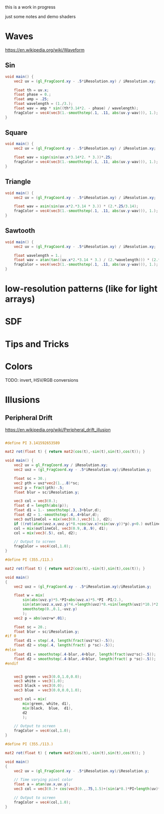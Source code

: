 #+HTML_HEAD: <link rel="stylesheet" type="text/css" href="style.css">
#+HTML_HEAD: <style>img { max-width: 25vw; max-height: 25vw; }</style>

this is a work in progress

just some notes and demo shaders

* Waves

https://en.wikipedia.org/wiki/Waveform

** Sin

#+NAME: sin
#+BEGIN_SRC glsl :file ./static/sin.png :width 1000 :height 200 :exports both
  void main() {
      vec2 uv = (gl_FragCoord.xy - .5*iResolution.xy) / iResolution.xy;

      float th = uv.x;
      float phase = 0.;
      float amp = .25;
      float wavelength = (1./3.);
      float wav = amp * sin((th*3.14*2. - phase) / wavelength);
      fragColor = vec4(vec3(1.-smoothstep(.1, .11, abs(uv.y-wav))), 1.);
  }
#+END_SRC

#+RESULTS: sin
[[file:./static/sin.png]]

** Square

#+NAME: square
#+BEGIN_SRC glsl :file ./static/square.png :width 1000 :height 200 :exports both
  void main() {
      vec2 uv = (gl_FragCoord.xy - .5*iResolution.xy) / iResolution.xy;

      float wav = sign(sin(uv.x*3.14*2. * 3.))*.25;
      fragColor = vec4(vec3(1.-smoothstep(.1, .11, abs(uv.y-wav))), 1.);
  }
#+END_SRC

#+RESULTS: square
[[file:./static/square.png]]

** Triangle

#+NAME: triangle
#+BEGIN_SRC glsl :file ./static/triangle.png :width 1000 :height 200 :exports both
  void main() {
      vec2 uv = (gl_FragCoord.xy - .5*iResolution.xy) / iResolution.xy;

      float wav = asin(sin(uv.x*2.*3.14 * 3.)) * (2.*.25/3.14);
      fragColor = vec4(vec3(1.-smoothstep(.1, .11, abs(uv.y-wav))), 1.);
  }
#+END_SRC

#+RESULTS: triangle
[[file:./static/triangle.png]]

** Sawtooth

#+NAME: sawtooth
#+BEGIN_SRC glsl :file ./static/sawtooth.png :width 1000 :height 200 :exports both
  void main() {
      vec2 uv = (gl_FragCoord.xy - .5*iResolution.xy) / iResolution.xy;

      float wavelength = 1.;
      float wav = atan(tan((uv.x*2.*3.14 * 3.) / (2.*wavelength))) * (2.*.25/3.14);
      fragColor = vec4(vec3(1.-smoothstep(.1, .11, abs(uv.y-wav))), 1.);
  }
#+END_SRC

#+RESULTS: sawtooth
[[file:./static/sawtooth.png]]


* low-resolution patterns (like for light arrays)

* SDF

* Tips and Tricks

* Colors

TODO: invert, HSV/RGB conversions

* Illusions

** Peripheral Drift

https://en.wikipedia.org/wiki/Peripheral_drift_illusion

#+NAME: peripheral drift
#+BEGIN_SRC glsl :file ./static/peripheral-drift.png :width 1000 :height 1000 :exports both

  #define PI 3.141592653589

  mat2 rot(float t) { return mat2(cos(t),-sin(t),sin(t),cos(t)); }

  void main() {
      vec2 uv = gl_FragCoord.xy / iResolution.xy;
      vec2 uvz = (gl_FragCoord.xy - .5*iResolution.xy)/iResolution.y;

      float sc = 30.;
      vec2 pth = uvz*vec2(1.,.8)*sc;
      vec2 p = fract(pth)-.5;
      float blur = sc/iResolution.y;

      vec3 col = vec3(0.);
      float d = length(abs(p));
      float d1 = 1.- smoothstep(.3,.3+blur,d);
      float d2 = 1.-smoothstep(.4,.4+blur,d);
      vec3 outlineCol = mix(vec3(0.),vec3(1.), d2);
      if ((rot(atan(uvz.x,uvz.y)*8.+cos(uv.x)+sin(uv.y))*p).y<0.) outlineCol *= .0;
      col = mix(outlineCol, vec3(0.9,.8,.9), d1);
      col = mix(vec3(.5), col, d2);

      // Output to screen
      fragColor = vec4(col,1.0);
  }
#+END_SRC

#+RESULTS: peripheral drift
[[file:./static/peripheral-drift.png]]

#+NAME: peripheral drift 2
#+BEGIN_SRC glsl :file ./static/peripheral-drift-2.png :width 1000 :height 1000 :exports both
  #define PI (355./113.)

  mat2 rot(float t) { return mat2(cos(t),-sin(t),sin(t),cos(t)); }

  void main()
  {
      vec2 uvz = (gl_FragCoord.xy - .5*iResolution.xy)/iResolution.y;

      float w = mix(
          sin(abs(uvz.y)*5.*PI+abs(uvz.x)*5.*PI -PI/2.),
          sin(atan(uvz.x,uvz.y)*4.+length(uvz)*8.+sin(length(uvz)*10.)*2.*2.),
          smoothstep(0.,0.1,-uvz.y)
          );
      vec2 p = abs(uvz+w*.01);

      float sc = 20.;
      float blur = sc/iResolution.y;
  #if 0
      float d1 = step(.4, length(fract(uvz*sc)-.5));
      float d2 = step(.4, length(fract( p *sc)-.5));
  #else
      float d1 = smoothstep(.4-blur,.4+blur, length(fract(uvz*sc)-.5));
      float d2 = smoothstep(.4-blur,.4+blur, length(fract( p *sc)-.5));
  #endif


      vec3 green = vec3(0.0,1.0,0.0);
      vec3 white = vec3(1.0);
      vec3 black = vec3(0.0);
      vec3 blue  = vec3(0.0,0.0,1.0);

      vec3 col = mix(
          mix(green, white, d1),
          mix(black,  blue,  d1),
          d2
          );

      // Output to screen
      fragColor = vec4(col,1.0);
  }
#+END_SRC

#+RESULTS: peripheral drift 2
[[file:./static/peripheral-drift-2.png]]

#+NAME: peripheral drift 3
#+BEGIN_SRC glsl :file ./static/peripheral-drift-3.png :width 1000 :height 1000 :exports both
  #define PI (355./113.)

  mat2 rot(float t) { return mat2(cos(t),-sin(t),sin(t),cos(t)); }

  void main()
  {
      vec2 uv = (gl_FragCoord.xy - .5*iResolution.xy)/iResolution.y;

      // Time varying pixel color
      float a = atan(uv.x,uv.y);
      vec3 col = vec3(0.)+ cos(vec3(0.,.75,1.5)+(sin(a*8.)*PI+length(uv)*PI*16.*1.) * sin(a*8.+PI/2.))*.5+.5;

      // Output to screen
      fragColor = vec4(col,1.0);
  }
#+END_SRC

#+RESULTS: peripheral drift 3
[[file:./static/peripheral-drift-3.png]]
